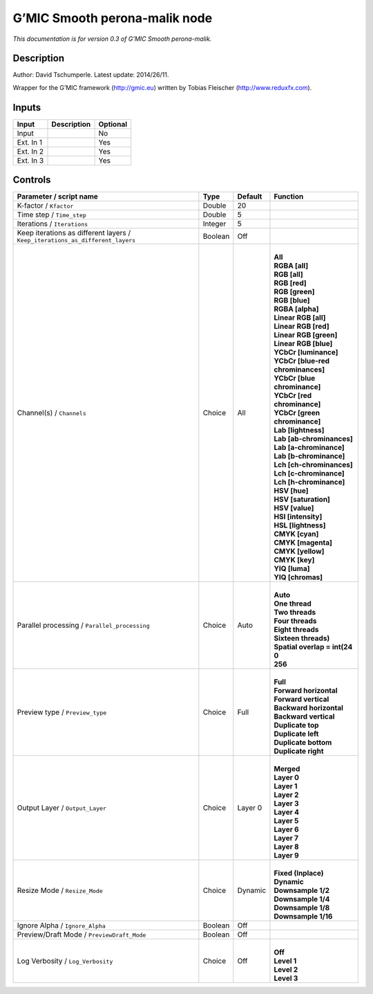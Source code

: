 .. _eu.gmic.Smoothperonamalik:

G’MIC Smooth perona-malik node
==============================

*This documentation is for version 0.3 of G’MIC Smooth perona-malik.*

Description
-----------

Author: David Tschumperle. Latest update: 2014/26/11.

Wrapper for the G’MIC framework (http://gmic.eu) written by Tobias Fleischer (http://www.reduxfx.com).

Inputs
------

+-----------+-------------+----------+
| Input     | Description | Optional |
+===========+=============+==========+
| Input     |             | No       |
+-----------+-------------+----------+
| Ext. In 1 |             | Yes      |
+-----------+-------------+----------+
| Ext. In 2 |             | Yes      |
+-----------+-------------+----------+
| Ext. In 3 |             | Yes      |
+-----------+-------------+----------+

Controls
--------

.. tabularcolumns:: |>{\raggedright}p{0.2\columnwidth}|>{\raggedright}p{0.06\columnwidth}|>{\raggedright}p{0.07\columnwidth}|p{0.63\columnwidth}|

.. cssclass:: longtable

+-------------------------------------------------------------------------------+---------+---------+-------------------------------------+
| Parameter / script name                                                       | Type    | Default | Function                            |
+===============================================================================+=========+=========+=====================================+
| K-factor / ``Kfactor``                                                        | Double  | 20      |                                     |
+-------------------------------------------------------------------------------+---------+---------+-------------------------------------+
| Time step / ``Time_step``                                                     | Double  | 5       |                                     |
+-------------------------------------------------------------------------------+---------+---------+-------------------------------------+
| Iterations / ``Iterations``                                                   | Integer | 5       |                                     |
+-------------------------------------------------------------------------------+---------+---------+-------------------------------------+
| Keep iterations as different layers / ``Keep_iterations_as_different_layers`` | Boolean | Off     |                                     |
+-------------------------------------------------------------------------------+---------+---------+-------------------------------------+
| Channel(s) / ``Channels``                                                     | Choice  | All     | |                                   |
|                                                                               |         |         | | **All**                           |
|                                                                               |         |         | | **RGBA [all]**                    |
|                                                                               |         |         | | **RGB [all]**                     |
|                                                                               |         |         | | **RGB [red]**                     |
|                                                                               |         |         | | **RGB [green]**                   |
|                                                                               |         |         | | **RGB [blue]**                    |
|                                                                               |         |         | | **RGBA [alpha]**                  |
|                                                                               |         |         | | **Linear RGB [all]**              |
|                                                                               |         |         | | **Linear RGB [red]**              |
|                                                                               |         |         | | **Linear RGB [green]**            |
|                                                                               |         |         | | **Linear RGB [blue]**             |
|                                                                               |         |         | | **YCbCr [luminance]**             |
|                                                                               |         |         | | **YCbCr [blue-red chrominances]** |
|                                                                               |         |         | | **YCbCr [blue chrominance]**      |
|                                                                               |         |         | | **YCbCr [red chrominance]**       |
|                                                                               |         |         | | **YCbCr [green chrominance]**     |
|                                                                               |         |         | | **Lab [lightness]**               |
|                                                                               |         |         | | **Lab [ab-chrominances]**         |
|                                                                               |         |         | | **Lab [a-chrominance]**           |
|                                                                               |         |         | | **Lab [b-chrominance]**           |
|                                                                               |         |         | | **Lch [ch-chrominances]**         |
|                                                                               |         |         | | **Lch [c-chrominance]**           |
|                                                                               |         |         | | **Lch [h-chrominance]**           |
|                                                                               |         |         | | **HSV [hue]**                     |
|                                                                               |         |         | | **HSV [saturation]**              |
|                                                                               |         |         | | **HSV [value]**                   |
|                                                                               |         |         | | **HSI [intensity]**               |
|                                                                               |         |         | | **HSL [lightness]**               |
|                                                                               |         |         | | **CMYK [cyan]**                   |
|                                                                               |         |         | | **CMYK [magenta]**                |
|                                                                               |         |         | | **CMYK [yellow]**                 |
|                                                                               |         |         | | **CMYK [key]**                    |
|                                                                               |         |         | | **YIQ [luma]**                    |
|                                                                               |         |         | | **YIQ [chromas]**                 |
+-------------------------------------------------------------------------------+---------+---------+-------------------------------------+
| Parallel processing / ``Parallel_processing``                                 | Choice  | Auto    | |                                   |
|                                                                               |         |         | | **Auto**                          |
|                                                                               |         |         | | **One thread**                    |
|                                                                               |         |         | | **Two threads**                   |
|                                                                               |         |         | | **Four threads**                  |
|                                                                               |         |         | | **Eight threads**                 |
|                                                                               |         |         | | **Sixteen threads)**              |
|                                                                               |         |         | | **Spatial overlap = int(24**      |
|                                                                               |         |         | | **0**                             |
|                                                                               |         |         | | **256**                           |
+-------------------------------------------------------------------------------+---------+---------+-------------------------------------+
| Preview type / ``Preview_type``                                               | Choice  | Full    | |                                   |
|                                                                               |         |         | | **Full**                          |
|                                                                               |         |         | | **Forward horizontal**            |
|                                                                               |         |         | | **Forward vertical**              |
|                                                                               |         |         | | **Backward horizontal**           |
|                                                                               |         |         | | **Backward vertical**             |
|                                                                               |         |         | | **Duplicate top**                 |
|                                                                               |         |         | | **Duplicate left**                |
|                                                                               |         |         | | **Duplicate bottom**              |
|                                                                               |         |         | | **Duplicate right**               |
+-------------------------------------------------------------------------------+---------+---------+-------------------------------------+
| Output Layer / ``Output_Layer``                                               | Choice  | Layer 0 | |                                   |
|                                                                               |         |         | | **Merged**                        |
|                                                                               |         |         | | **Layer 0**                       |
|                                                                               |         |         | | **Layer 1**                       |
|                                                                               |         |         | | **Layer 2**                       |
|                                                                               |         |         | | **Layer 3**                       |
|                                                                               |         |         | | **Layer 4**                       |
|                                                                               |         |         | | **Layer 5**                       |
|                                                                               |         |         | | **Layer 6**                       |
|                                                                               |         |         | | **Layer 7**                       |
|                                                                               |         |         | | **Layer 8**                       |
|                                                                               |         |         | | **Layer 9**                       |
+-------------------------------------------------------------------------------+---------+---------+-------------------------------------+
| Resize Mode / ``Resize_Mode``                                                 | Choice  | Dynamic | |                                   |
|                                                                               |         |         | | **Fixed (Inplace)**               |
|                                                                               |         |         | | **Dynamic**                       |
|                                                                               |         |         | | **Downsample 1/2**                |
|                                                                               |         |         | | **Downsample 1/4**                |
|                                                                               |         |         | | **Downsample 1/8**                |
|                                                                               |         |         | | **Downsample 1/16**               |
+-------------------------------------------------------------------------------+---------+---------+-------------------------------------+
| Ignore Alpha / ``Ignore_Alpha``                                               | Boolean | Off     |                                     |
+-------------------------------------------------------------------------------+---------+---------+-------------------------------------+
| Preview/Draft Mode / ``PreviewDraft_Mode``                                    | Boolean | Off     |                                     |
+-------------------------------------------------------------------------------+---------+---------+-------------------------------------+
| Log Verbosity / ``Log_Verbosity``                                             | Choice  | Off     | |                                   |
|                                                                               |         |         | | **Off**                           |
|                                                                               |         |         | | **Level 1**                       |
|                                                                               |         |         | | **Level 2**                       |
|                                                                               |         |         | | **Level 3**                       |
+-------------------------------------------------------------------------------+---------+---------+-------------------------------------+
